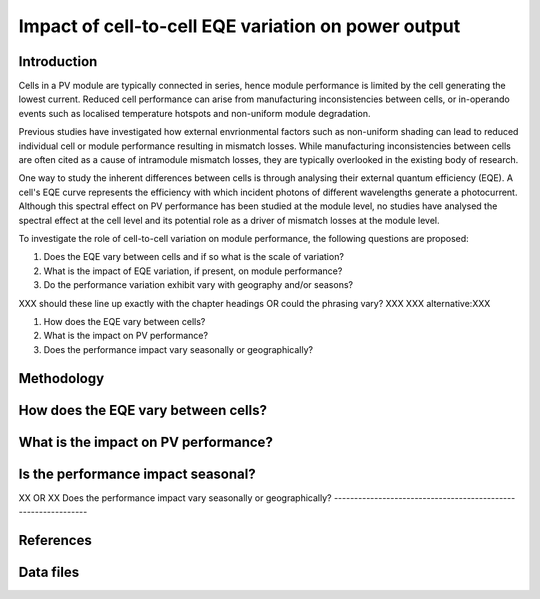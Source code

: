 
.. map-header::


Impact of cell-to-cell EQE variation on power output
====================================================

Introduction
------------
Cells in a PV module are typically connected in series, hence module
performance is limited by the cell generating the lowest current. Reduced cell
performance can arise from manufacturing inconsistencies between cells, or
in-operando events such as localised temperature hotspots and non-uniform
module degradation.

Previous studies have investigated how external envrionmental factors
such as non-uniform shading can lead to reduced individual cell or module
performance resulting in mismatch losses. While manufacturing inconsistencies
between cells are often cited as a cause of intramodule mismatch losses, they
are typically overlooked in the existing body of research.

One way to study the inherent differences between cells is through analysing
their external quantum efficiency (EQE). A cell's EQE curve represents the
efficiency with which incident photons of different wavelengths generate a
photocurrent. Although this spectral effect on PV performance has been studied
at the module level, no studies have analysed the spectral effect at the cell
level and its potential role as a driver of mismatch losses at the module
level. 

To investigate the role of cell-to-cell variation on module performance, the
following questions are proposed:

#. Does the EQE vary between cells and if so what is the scale of variation?
#. What is the impact of EQE variation, if present, on module performance?
#. Do the performance variation exhibit vary with geography and/or seasons? 

XXX should these line up exactly with the chapter headings OR could the phrasing
vary? XXX
XXX alternative:XXX

#. How does the EQE vary between cells?
#. What is the impact on PV performance?
#. Does the performance impact vary seasonally or geographically?


Methodology
----------

How does the EQE vary between cells?
-----------------------------------

What is the impact on PV performance?
-------------------------------------

Is the performance impact seasonal?
-----------------------------------
XX OR XX
Does the performance impact vary seasonally or geographically?
--------------------------------------------------------------

References
----------

Data files
----------